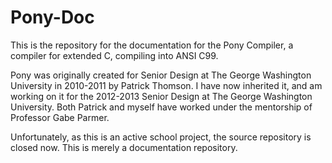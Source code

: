 * Pony-Doc

This is the repository for the documentation for the Pony Compiler, a compiler for extended C, compiling into ANSI C99.

Pony was originally created for Senior Design at The George Washington University in 2010-2011 by Patrick Thomson. I have now inherited it, and am working on it for the 2012-2013 Senior Design at The George Washington University. Both Patrick and myself have worked under the mentorship of Professor Gabe Parmer.

Unfortunately, as this is an active school project, the source repository is closed now. This is merely a documentation repository.
